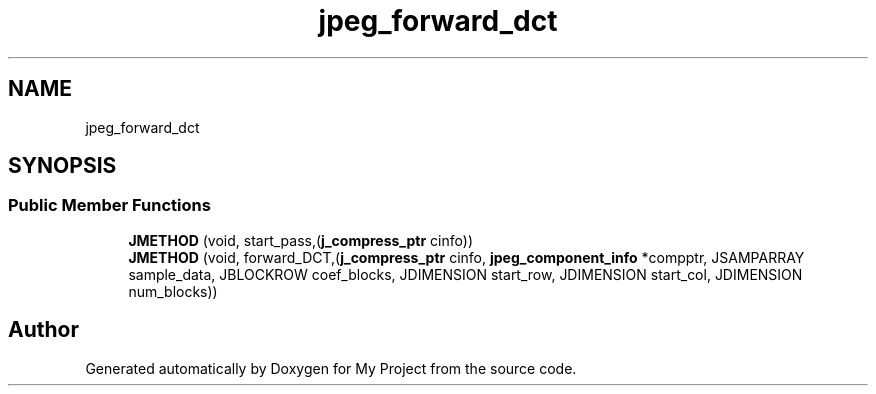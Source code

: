 .TH "jpeg_forward_dct" 3 "Wed Feb 1 2023" "Version Version 0.0" "My Project" \" -*- nroff -*-
.ad l
.nh
.SH NAME
jpeg_forward_dct
.SH SYNOPSIS
.br
.PP
.SS "Public Member Functions"

.in +1c
.ti -1c
.RI "\fBJMETHOD\fP (void, start_pass,(\fBj_compress_ptr\fP cinfo))"
.br
.ti -1c
.RI "\fBJMETHOD\fP (void, forward_DCT,(\fBj_compress_ptr\fP cinfo, \fBjpeg_component_info\fP *compptr, JSAMPARRAY sample_data, JBLOCKROW coef_blocks, JDIMENSION start_row, JDIMENSION start_col, JDIMENSION num_blocks))"
.br
.in -1c

.SH "Author"
.PP 
Generated automatically by Doxygen for My Project from the source code\&.
